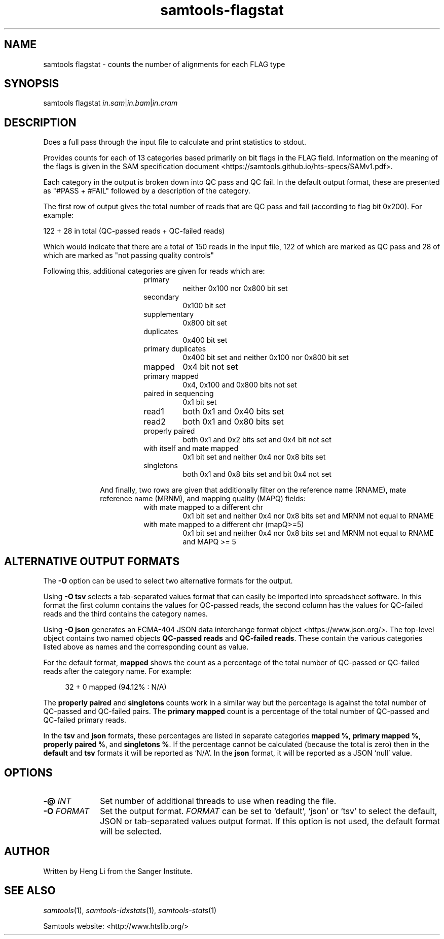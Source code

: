 '\" t
.TH samtools-flagstat 1 "21 February 2022" "samtools-1.15" "Bioinformatics tools"
.SH NAME
samtools flagstat \- counts the number of alignments for each FLAG type
.\"
.\" Copyright (C) 2008-2011, 2013-2019, 2021 Genome Research Ltd.
.\" Portions copyright (C) 2010, 2011 Broad Institute.
.\"
.\" Author: Heng Li <lh3@sanger.ac.uk>
.\" Author: Joshua C. Randall <jcrandall@alum.mit.edu>
.\"
.\" Permission is hereby granted, free of charge, to any person obtaining a
.\" copy of this software and associated documentation files (the "Software"),
.\" to deal in the Software without restriction, including without limitation
.\" the rights to use, copy, modify, merge, publish, distribute, sublicense,
.\" and/or sell copies of the Software, and to permit persons to whom the
.\" Software is furnished to do so, subject to the following conditions:
.\"
.\" The above copyright notice and this permission notice shall be included in
.\" all copies or substantial portions of the Software.
.\"
.\" THE SOFTWARE IS PROVIDED "AS IS", WITHOUT WARRANTY OF ANY KIND, EXPRESS OR
.\" IMPLIED, INCLUDING BUT NOT LIMITED TO THE WARRANTIES OF MERCHANTABILITY,
.\" FITNESS FOR A PARTICULAR PURPOSE AND NONINFRINGEMENT. IN NO EVENT SHALL
.\" THE AUTHORS OR COPYRIGHT HOLDERS BE LIABLE FOR ANY CLAIM, DAMAGES OR OTHER
.\" LIABILITY, WHETHER IN AN ACTION OF CONTRACT, TORT OR OTHERWISE, ARISING
.\" FROM, OUT OF OR IN CONNECTION WITH THE SOFTWARE OR THE USE OR OTHER
.\" DEALINGS IN THE SOFTWARE.
.
.\" For code blocks and examples (cf groff's Ultrix-specific man macros)
.de EX

.  in +\\$1
.  nf
.  ft CR
..
.de EE
.  ft
.  fi
.  in

..
.
.SH SYNOPSIS
.PP
samtools flagstat
.IR in.sam | in.bam | in.cram

.SH DESCRIPTION
.PP
Does a full pass through the input file to calculate and print statistics
to stdout.

Provides counts for each of 13 categories based primarily on bit flags in
the FLAG field.
Information on the meaning of the flags is given in the SAM specification
document <https://samtools.github.io/hts-specs/SAMv1.pdf>.

Each category in the output is broken down into QC pass and QC fail.
In the default output format, these are presented as "#PASS + #FAIL" followed
by a description of the category.

The first row of output gives the total number of reads that are QC pass and
fail (according to flag bit 0x200). For example:

  122 + 28 in total (QC-passed reads + QC-failed reads)

Which would indicate that there are a total of 150 reads in the input file,
122 of which are marked as QC pass and 28 of which are marked as "not passing
quality controls"

Following this, additional categories are given for reads which are:

.RS 18
.TP
primary
neither 0x100 nor 0x800 bit set
.TP
secondary
0x100 bit set
.TP
supplementary
0x800 bit set
.TP
duplicates
0x400 bit set
.TP
primary duplicates
0x400 bit set and neither 0x100 nor 0x800 bit set 
.TP
mapped
0x4 bit not set
.TP
primary mapped
0x4, 0x100 and 0x800 bits not set
.TP
paired in sequencing
0x1 bit set
.TP
read1
both 0x1 and 0x40 bits set
.TP
read2
both 0x1 and 0x80 bits set
.TP
properly paired
both 0x1 and 0x2 bits set and 0x4 bit not set
.TP
with itself and mate mapped
0x1 bit set and neither 0x4 nor 0x8 bits set
.TP
singletons
both 0x1 and 0x8 bits set and bit 0x4 not set
.RE

.RS 10
And finally, two rows are given that additionally filter on the reference
name (RNAME), mate reference name (MRNM), and mapping quality (MAPQ) fields:
.RE

.RS 18
.TP
with mate mapped to a different chr
0x1 bit set and neither 0x4 nor 0x8 bits set and MRNM not equal to RNAME
.TP
with mate mapped to a different chr (mapQ>=5)
0x1 bit set and neither 0x4 nor 0x8 bits set
and MRNM not equal to RNAME and MAPQ >= 5
.RE

.SH ALTERNATIVE OUTPUT FORMATS
.PP
The
.B -O
option can be used to select two alternative formats for the output.
.PP
Using
.B -O tsv
selects a tab-separated values format that can easily be imported into
spreadsheet software.
In this format the first column contains the values for QC-passed reads,
the second column has the values for QC-failed reads and the third
contains the category names.
.PP
Using
.B -O json
generates an ECMA-404 JSON data interchange format object
<https://www.json.org/>.
The top-level object contains two named objects
.BR "QC-passed reads" " and " "QC-failed reads" .
These contain the various categories listed above as names and
the corresponding count as value.

For the default format, 
.B mapped
shows the count as a percentage of the total number of QC-passed or QC-failed
reads after the category name.
For example:
.EX 4
32 + 0 mapped (94.12% : N/A)
.EE

The
.BR "properly paired" " and " singletons
counts work in a similar way but the percentage is against the total number of
QC-passed and QC-failed pairs.  The
.BR "primary mapped"
count is a percentage of the total number of QC-passed and QC-failed primary
reads. 

In the
.BR tsv " and " json
formats, these percentages are listed in separate categories
.BR "mapped %" ", " "primary mapped %" ", " "properly paired %" ", and " "singletons %" .
If the percentage cannot be calculated (because the total is zero)
then in the
.BR default " and " tsv
formats it will be reported as `N/A'.
In the
.B json
format, it will be reported as a JSON `null' value.

.SH OPTIONS
.TP 10
.BI "-@ " INT
Set number of additional threads to use when reading the file.
.TP
.BI "-O " FORMAT
Set the output format.
.I FORMAT
can be set to `default', `json' or `tsv' to select the default, JSON
or tab-separated values output format.
If this option is not used, the default format will be selected.

.SH AUTHOR
.PP
Written by Heng Li from the Sanger Institute.

.SH SEE ALSO
.IR samtools (1),
.IR samtools-idxstats (1),
.IR samtools-stats (1)
.PP
Samtools website: <http://www.htslib.org/>
